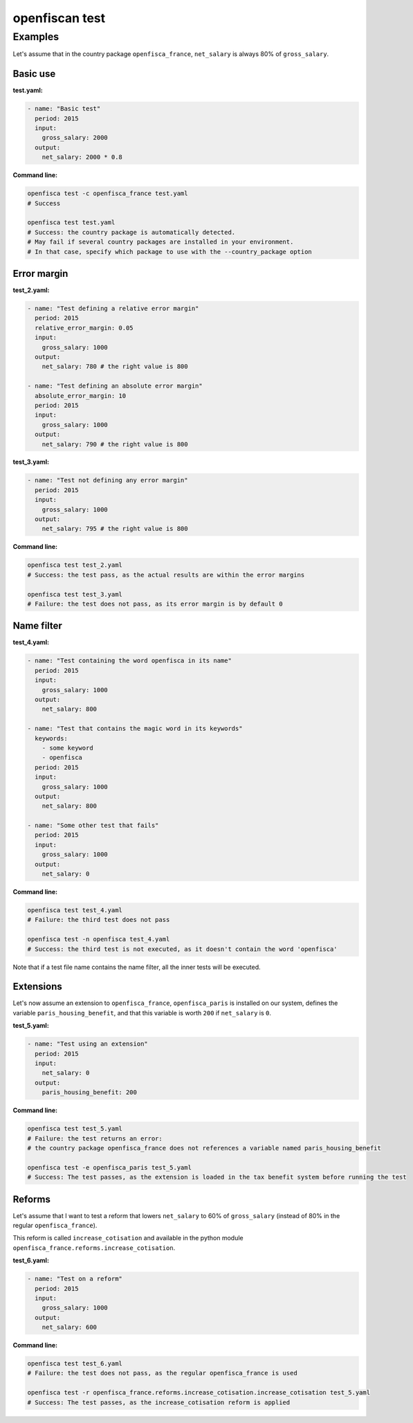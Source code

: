 ===============
openfiscan test
===============

.. argparse::
   :module: openfisca_core.scripts.openfisca_command
   :func: get_parser
   :prog: openfisca
   :path: test

Examples
--------

Let's assume that in the country package ``openfisca_france``, ``net_salary`` is always 80% of ``gross_salary``.

Basic use
^^^^^^^^^

**test.yaml:**

.. code-block:: yaml

    - name: "Basic test"
      period: 2015
      input:
        gross_salary: 2000
      output:
        net_salary: 2000 * 0.8

**Command line:**

.. code-block:: shell

  openfisca test -c openfisca_france test.yaml
  # Success

  openfisca test test.yaml
  # Success: the country package is automatically detected.
  # May fail if several country packages are installed in your environment.
  # In that case, specify which package to use with the --country_package option


Error margin
^^^^^^^^^^^^

**test_2.yaml:**

.. code-block:: yaml

    - name: "Test defining a relative error margin"
      period: 2015
      relative_error_margin: 0.05
      input:
        gross_salary: 1000
      output:
        net_salary: 780 # the right value is 800

    - name: "Test defining an absolute error margin"
      absolute_error_margin: 10
      period: 2015
      input:
        gross_salary: 1000
      output:
        net_salary: 790 # the right value is 800

**test_3.yaml:**

.. code-block:: yaml

    - name: "Test not defining any error margin"
      period: 2015
      input:
        gross_salary: 1000
      output:
        net_salary: 795 # the right value is 800


**Command line:**

.. code-block:: shell

  openfisca test test_2.yaml
  # Success: the test pass, as the actual results are within the error margins

  openfisca test test_3.yaml
  # Failure: the test does not pass, as its error margin is by default 0


Name filter
^^^^^^^^^^^

**test_4.yaml:**

.. code-block:: yaml

    - name: "Test containing the word openfisca in its name"
      period: 2015
      input:
        gross_salary: 1000
      output:
        net_salary: 800

    - name: "Test that contains the magic word in its keywords"
      keywords:
        - some keyword
        - openfisca
      period: 2015
      input:
        gross_salary: 1000
      output:
        net_salary: 800

    - name: "Some other test that fails"
      period: 2015
      input:
        gross_salary: 1000
      output:
        net_salary: 0

**Command line:**

.. code-block:: shell

  openfisca test test_4.yaml
  # Failure: the third test does not pass

  openfisca test -n openfisca test_4.yaml
  # Success: the third test is not executed, as it doesn't contain the word 'openfisca'

Note that if a test file name contains the name filter, all the inner tests will be executed.


Extensions
^^^^^^^^^^

Let's now assume an extension to ``openfisca_france``, ``openfisca_paris`` is installed on our system, defines the variable ``paris_housing_benefit``, and that this variable is worth ``200`` if ``net_salary`` is ``0``.


**test_5.yaml:**

.. code-block:: yaml

    - name: "Test using an extension"
      period: 2015
      input:
        net_salary: 0
      output:
        paris_housing_benefit: 200


**Command line:**

.. code-block:: shell

  openfisca test test_5.yaml
  # Failure: the test returns an error:
  # the country package openfisca_france does not references a variable named paris_housing_benefit

  openfisca test -e openfisca_paris test_5.yaml
  # Success: The test passes, as the extension is loaded in the tax benefit system before running the test


Reforms
^^^^^^^

Let's assume that I want to test a reform that lowers ``net_salary`` to 60% of ``gross_salary`` (instead of 80% in the regular ``openfisca_france``).

This reform is called ``increase_cotisation`` and available in the python module ``openfisca_france.reforms.increase_cotisation``.


**test_6.yaml:**

.. code-block:: yaml

    - name: "Test on a reform"
      period: 2015
      input:
        gross_salary: 1000
      output:
        net_salary: 600


**Command line:**

.. code-block:: shell

  openfisca test test_6.yaml
  # Failure: the test does not pass, as the regular openfisca_france is used

  openfisca test -r openfisca_france.reforms.increase_cotisation.increase_cotisation test_5.yaml
  # Success: The test passes, as the increase_cotisation reform is applied
